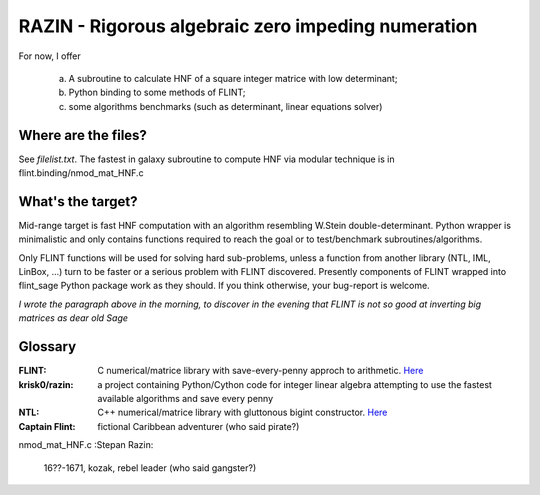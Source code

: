 RAZIN - Rigorous algebraic zero impeding numeration
=====

For now, I offer
 
  a) A subroutine to calculate HNF of a square integer matrice with low determinant;
  b) Python binding to some methods of FLINT;
  c) some algorithms benchmarks (such as determinant, linear equations solver)
 
Where are the files?
^^^^^^^^^^^^^^^^^^^^
See *filelist.txt*. The fastest in galaxy subroutine to compute HNF via modular technique is in flint.binding/nmod_mat_HNF.c

What's the target?
^^^^^^^^^^^^^^^^^^
Mid-range target is fast HNF computation with an algorithm resembling W.Stein double-determinant. Python wrapper is minimalistic and only contains functions required to reach the goal or to test/benchmark subroutines/algorithms.

Only FLINT functions will be used for solving hard sub-problems, unless a function from another library (NTL, IML, LinBox, ...) turn to be faster or a serious problem with FLINT discovered. Presently components of FLINT wrapped into flint_sage Python package work as they should. If you think otherwise, your bug-report is welcome.

*I wrote the paragraph above in the morning, to discover in the evening that FLINT is not so good at inverting big matrices as dear old Sage*

Glossary
^^^^^^^^

:FLINT:
    C numerical/matrice library with save-every-penny approch to arithmetic. `Here <http://www.flintlib.org/>`_

:krisk0/razin:
    a project containing Python/Cython code for integer linear algebra attempting to use the fastest available algorithms and save every penny

:NTL:
    C++ numerical/matrice library with gluttonous bigint constructor. `Here <http://shoup.net/ntl/>`_

:Captain Flint: 
    fictional Caribbean adventurer (who said pirate?)
nmod_mat_HNF.c
:Stepan Razin: 
    16??-1671, kozak, rebel leader (who said gangster?)
